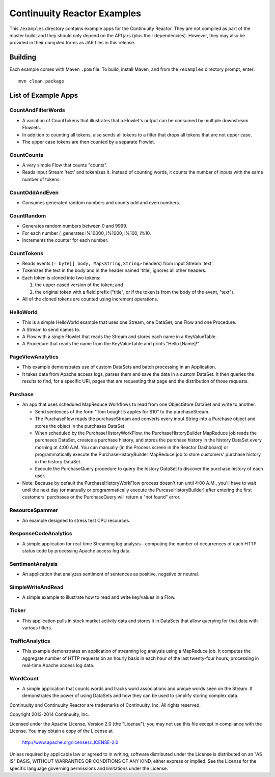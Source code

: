 ============================
Continuuity Reactor Examples
============================

This ``/examples`` directory contains example apps for the Continuuity Reactor. 
They are not compiled as part of the master build, and they should only depend 
on the API jars (plus their dependencies). However, they may also be provided 
in their compiled forms as JAR files in this release.

Building
========

Each example comes with Maven ``.pom`` file. To build, install Maven, and from the
``/examples`` directory prompt, enter::

	mvn clean package


List of Example Apps
========================

CountAndFilterWords
-------------------
- A variation of CountTokens that illustrates that a Flowlet's output can
  be consumed by multiple downstream Flowlets.
- In addition to counting all tokens, also sends all tokens to a filter that
  drops all tokens that are not upper case.
- The upper case tokens are then counted by a separate Flowlet.

CountCounts
-----------
- A very simple Flow that counts "counts".
- Reads input Stream 'text' and tokenizes it. Instead of counting words, it
  counts the number of inputs with the same number of tokens.

CountOddAndEven
---------------
- Consumes generated random numbers and counts odd and even numbers.

CountRandom
-----------
- Generates random numbers between 0 and 9999.
- For each number *i*, generates i%10000, i%1000, i%100, i%10.
- Increments the counter for each number.
 
CountTokens
-----------
- Reads events (``= byte[] body, Map<String,String>`` headers) from input
  Stream 'text'.
- Tokenizes the text in the body and in the header named 'title', ignores
  all other headers.
- Each token is cloned into two tokens:

  1. the upper cased version of the token; and
  2. the original token with a field prefix ("title", or if the token is from
     the body of the event, "text").

- All of the cloned tokens are counted using increment operations.

HelloWorld
----------
- This is a simple HelloWorld example that uses one Stream, one DataSet, one Flow and one
  Procedure.
- A Stream to send names to.
- A Flow with a single Flowlet that reads the Stream and stores each name in a KeyValueTable.
- A Procedure that reads the name from the KeyValueTable and prints "Hello [Name]!"

PageViewAnalytics
-----------------
- This example demonstrates use of custom DataSets and batch processing in an Application.
- It takes data from Apache access logs, parses them and save the data in a custom DataSet.
  It then queries the results to find, for a specific URI, pages that are requesting that
  page and the distribution of those requests. 

Purchase
--------
- An app that uses scheduled MapReduce Workflows to read from one ObjectStore DataSet
  and write to another.

  - Send sentences of the form "Tom bought 5 apples for $10" to the purchaseStream.
  - The PurchaseFlow reads the purchaseStream and converts every input String into a
    Purchase object and stores the object in the purchases DataSet.
  - When scheduled by the PurchaseHistoryWorkFlow, the PurchaseHistoryBuilder MapReduce
    job reads the purchases DataSet, creates a purchase history, and stores the purchase
    history in the history DataSet every morning at 4:00 A.M. You can manually (in the
    Process screen in the Reactor Dashboard) or programmatically execute the 
    PurchaseHistoryBuilder MapReduce job to store customers' purchase history in the
    history DataSet.
  - Execute the PurchaseQuery procedure to query the history DataSet to discover the 
    purchase history of each user.

- Note: Because by default the PurchaseHistoryWorkFlow process doesn't run until 4:00 A.M.,
  you'll have to wait until the next day (or manually or programmatically execute the
  PurcaseHistoryBuilder) after entering the first customers' purchases or the PurchaseQuery
  will return a "not found" error.

ResourceSpammer
---------------
- An example designed to stress test CPU resources.

ResponseCodeAnalytics
---------------------
- A simple application for real-time Streaming log analysis—computing the number of 
  occurrences of each HTTP status code by processing Apache access log data. 

SentimentAnalysis
-----------------
- An application that analyzes sentiment of sentences as positive, negative or neutral.

SimpleWriteAndRead
------------------
- A simple example to illustrate how to read and write key/values in a Flow.

Ticker
----------------
- This application pulls in stock market activity data and stores it in DataSets that 
  allow querying for that data with various filters.

TrafficAnalytics
----------------
- This example demonstrates an application of streaming log analysis using a MapReduce job.
  It computes the aggregate number of HTTP requests on an hourly basis in each hour of the
  last twenty-four hours, processing in real-time Apache access log data. 

WordCount
---------
- A simple application that counts words and tracks word associations and unique words
  seen on the Stream. It demonstrates the power of using DataSets and how they can be used
  to simplify storing complex data.


Continuuity and Continuuity Reactor are trademarks of Continuuity, Inc. All rights reserved.

Copyright 2013-2014 Continuuity, Inc.

Licensed under the Apache License, Version 2.0 (the "License"); you may not use this file
except in compliance with the License. You may obtain a copy of the License at

  http://www.apache.org/licenses/LICENSE-2.0

Unless required by applicable law or agreed to in writing, software distributed under the
License is distributed on an "AS IS" BASIS, WITHOUT WARRANTIES OR CONDITIONS OF ANY KIND, 
either express or implied. See the License for the specific language governing permissions
and limitations under the License.
